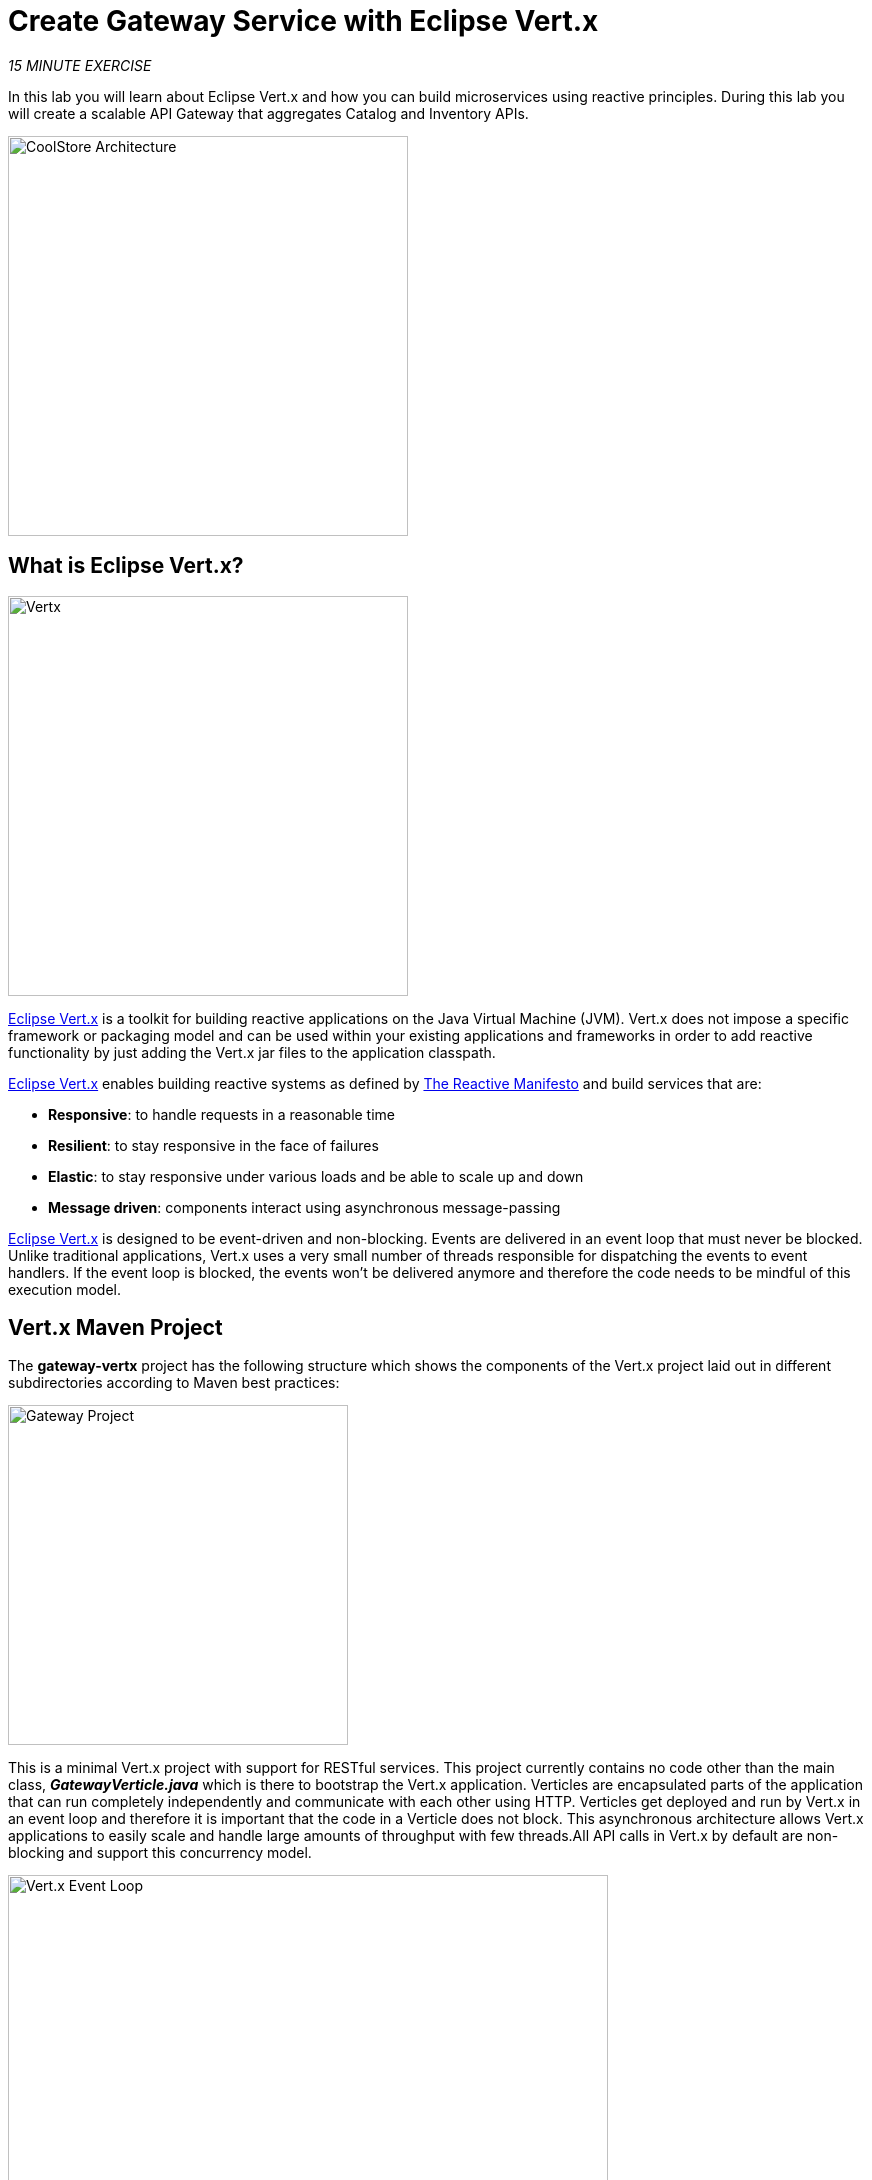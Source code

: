 :markup-in-source: verbatim,attributes,quotes
:CHE_URL: http://codeready-workspaces.%APPS_HOSTNAME_SUFFIX%
:USER_ID: %USER_ID%
:OPENSHIFT_CONSOLE_URL: %OPENSHIFT_CONSOLE_URL%/topology/ns/my-project{USER_ID}/graph

= Create Gateway Service with Eclipse Vert.x
:navtitle: Create Gateway Service with Eclipse Vert.x

_15 MINUTE EXERCISE_

In this lab you will learn about Eclipse Vert.x and how you can 
build microservices using reactive principles. During this lab you will 
create a scalable API Gateway that aggregates Catalog and Inventory APIs.

image::coolstore-arch-gateway-vertx.png[CoolStore Architecture,400]

[#what_is_vertx]
== What is Eclipse Vert.x?

[sidebar]
--
image::vertx-logo.png[Vertx, 400]

http://vertx.io/[Eclipse Vert.x^] is a toolkit for building reactive applications on the Java Virtual Machine (JVM). Vert.x does not 
impose a specific framework or packaging model and can be used within your existing applications and frameworks 
in order to add reactive functionality by just adding the Vert.x jar files to the application classpath.

http://vertx.io/[Eclipse Vert.x^] enables building reactive systems as defined by http://www.reactivemanifesto.org[The Reactive Manifesto^] and build 
services that are:

* *Responsive*: to handle requests in a reasonable time
* *Resilient*: to stay responsive in the face of failures
* *Elastic*: to stay responsive under various loads and be able to scale up and down
* *Message driven*: components interact using asynchronous message-passing

http://vertx.io/[Eclipse Vert.x^] is designed to be event-driven and non-blocking. Events are delivered in an event loop that must never be blocked. Unlike traditional applications, Vert.x uses a very small number of threads responsible for dispatching the events to event handlers. If the event loop is blocked, the events won’t be delivered anymore and therefore the code needs to be mindful of this execution model.
--

[#vertx_maven_project]
== Vert.x Maven Project 

The **gateway-vertx** project has the following structure which shows the components of 
the Vert.x project laid out in different subdirectories according to Maven best practices:

image::vertx-gateway-project.png[Gateway Project,340]

This is a minimal Vert.x project with support for RESTful services. This project currently contains no code
other than the main class, *_GatewayVerticle.java_* which is there to bootstrap the Vert.x application. Verticles
are encapsulated parts of the application that can run completely independently and communicate with each other
using HTTP. Verticles get deployed and run by Vert.x in an event loop and therefore it 
is important that the code in a Verticle does not block. This asynchronous architecture allows Vert.x applications 
to easily scale and handle large amounts of throughput with few threads.All API calls in Vert.x by default are non-blocking 
and support this concurrency model.

image::vertx-event-loop.png[Vert.x Event Loop,600]

Although you can have multiple, there is currently only one Verticle created in the *_gateway-vertx_* project. 

`*Examine 'GatewayVerticle' class*` in the **com.redhat.cloudnative.gateway** package in the **/projects/workshop/labs/gateway-vertx/src** directory.

[source,java]
----
package com.redhat.cloudnative.gateway;


import io.vertx.core.Future;
import io.vertx.reactivex.core.AbstractVerticle;
import io.vertx.reactivex.ext.web.Router;
import io.vertx.reactivex.ext.web.handler.StaticHandler;

public class GatewayVerticle extends AbstractVerticle { // <1> 
    @Override
    public void start(Future<Void> future) { // <2> 
        Router router = Router.router(vertx); // <3> 

        router.get("/*").handler(StaticHandler.create("assets")); // <4> 

        vertx.createHttpServer().requestHandler(router)
            .listen(Integer.getInteger("http.port", 8080)); // <5> 
    }
}
----
<1> A Verticle is created by extending from *_AbstractVerticle_* class
<2> The *_start()_* method creates an HTTP server
<3> *_Router_* is retrieved for mapping the REST endpoints
<4> A REST endpoint is created for **/** to return a static HTML page **assets/index.html**
<5> An HTTP Server is created which listens on port **8080**

You can use Maven to make sure the skeleton project builds successfully. You should get a **BUILD SUCCESS** message 
in the build logs, otherwise the build has failed.

In your {CHE_URL}[Workspace^], `*click on 'Terminal' -> 'Run Task...' ->  'Gateway - Build'*`

image::che-runtask.png[Che - RunTask, 500]

image::che-gateway-build.png[Che - Catalog Build, 500]

Once successfully built, the resulting **gateway-1.0-SNAPSHOT.jar** is located in the **/projects/workshop/labs/gateway-vertx/target/** directory.
This is an uber-jar with all the dependencies required packaged in the **jar** to enable running the application with **java -jar**.

[#create_an_api_gateway]
== Create an API Gateway

In the previous labs, you have created two RESTful services: Catalog and Inventory. Instead of the 
web frontend contacting each of these backend services, you can create an API Gateway which is an entry 
point for the web frontend to access all backend services from a single place. This pattern is expectedly 
called http://microservices.io/patterns/apigateway.html[API Gateway^] and is a common practice in Microservices 
architecture.

image::coolstore-arch.png[API Gateway Pattern,400]

`*Replace the content of '/projects/workshop/labs/gateway-vertx/src/main/java/com/redhat/cloudnative/gateway/GatewayVerticle.java'*` class with the following:

[source,java,role=copypaste]
----
package com.redhat.cloudnative.gateway;

import io.vertx.core.http.HttpMethod;
import io.vertx.core.json.JsonArray;
import io.vertx.core.json.JsonObject;
import io.vertx.ext.web.client.WebClientOptions;
import io.vertx.reactivex.config.ConfigRetriever;
import io.vertx.reactivex.core.AbstractVerticle;
import io.vertx.reactivex.ext.web.Router;
import io.vertx.reactivex.ext.web.RoutingContext;
import io.vertx.reactivex.ext.web.client.WebClient;
import io.vertx.reactivex.ext.web.client.predicate.ResponsePredicate;
import io.vertx.reactivex.ext.web.codec.BodyCodec;
import io.vertx.reactivex.ext.web.handler.CorsHandler;
import io.vertx.reactivex.ext.web.handler.StaticHandler;
import org.slf4j.Logger;
import org.slf4j.LoggerFactory;
import io.reactivex.Observable;
import io.reactivex.Single;

import java.util.ArrayList;
import java.util.List;

public class GatewayVerticle extends AbstractVerticle {
    private static final Logger LOG = LoggerFactory.getLogger(GatewayVerticle.class);

    private WebClient catalog;
    private WebClient inventory;

    @Override
    public void start() {
        Router router = Router.router(vertx);
        router.route().handler(CorsHandler.create("*").allowedMethod(HttpMethod.GET));
        router.get("/*").handler(StaticHandler.create("assets"));
        router.get("/health").handler(this::health); // <1> 
        router.get("/api/products").handler(this::products); // <2> 

        ConfigRetriever retriever = ConfigRetriever.create(vertx);
        retriever.getConfig(ar -> {
            if (ar.failed()) {
                // Failed to retrieve the configuration
            } else {
                JsonObject config = ar.result();

                String catalogApiHost = config.getString("COMPONENT_CATALOG_HOST", "localhost"); // <3> 
                Integer catalogApiPort = config.getInteger("COMPONENT_CATALOG_PORT", 9001); // <3> 

                catalog = WebClient.create(vertx,
                    new WebClientOptions()
                        .setDefaultHost(catalogApiHost)
                        .setDefaultPort(catalogApiPort));

                LOG.info("Catalog Service Endpoint: " + catalogApiHost + ":" + catalogApiPort.toString());

                String inventoryApiHost = config.getString("COMPONENT_INVENTORY_HOST", "localhost");
                Integer inventoryApiPort = config.getInteger("COMPONENT_INVENTORY_PORT", 9001);

                inventory = WebClient.create(vertx,
                    new WebClientOptions()
                        .setDefaultHost(inventoryApiHost)
                        .setDefaultPort(inventoryApiPort));

                LOG.info("Inventory Service Endpoint: " + inventoryApiHost + ":" + inventoryApiPort.toString());

                vertx.createHttpServer()
                    .requestHandler(router)
                    .listen(Integer.getInteger("http.port", 8080));

                LOG.info("Server is running on port " + Integer.getInteger("http.port", 8080));
            }
        });
    }

    private void products(RoutingContext rc) { // <4> 
        // Retrieve catalog
        catalog
            .get("/api/catalog")
            .expect(ResponsePredicate.SC_OK)
            .as(BodyCodec.jsonArray())
            .rxSend()
            .map(resp -> {
                // Map the response to a list of JSON object
                List<JsonObject> listOfProducts = new ArrayList<>();
                for (Object product : resp.body()) {
                    listOfProducts.add((JsonObject)product);
                }
                return listOfProducts;
            })
            .flatMap(products -> {
                    // For each item from the catalog, invoke the inventory service
                    // and create a JsonArray containing all the results
                    return Observable.fromIterable(products)
                        .flatMapSingle(this::getAvailabilityFromInventory)
                        .collect(JsonArray::new, JsonArray::add);
                }
            )
            .subscribe(
                list -> rc.response().end(list.encodePrettily()),
                error -> rc.response().setStatusCode(500).end(new JsonObject().put("error", error.getMessage()).toString())
            );
    }

    private Single<JsonObject> getAvailabilityFromInventory(JsonObject product) { // <5> 
        // Retrieve the inventory for a given product
        return inventory
            .get("/api/inventory/" + product.getString("itemId"))
            .as(BodyCodec.jsonObject())
            .rxSend()
            .map(resp -> {
                if (resp.statusCode() != 200) {
                    LOG.warn("Inventory error for {}: status code {}",
                        product.getString("itemId"), resp.statusCode());
                    return product.copy();
                }
                return product.copy().put("availability",
                    new JsonObject().put("quantity", resp.body().getInteger("quantity")));
            });
    }

    private void health(RoutingContext rc) { // <6> 
        // Check Catalog and Inventory Service up and running
        catalog.get("/").rxSend()
            .subscribe(
                catalogCallOk -> {
                    inventory.get("/").rxSend()
                        .subscribe(
                            inventoryCallOk -> rc.response().setStatusCode(200).end(new JsonObject().put("status", "UP").toString()),
                            error -> rc.response().setStatusCode(503).end(new JsonObject().put("status", "DOWN").toString())
                        );
                },
                error -> rc.response().setStatusCode(503).end(new JsonObject().put("status", "DOWN").toString())
            );
    }
}
----
<1> A REST mapping to map **/health** to the *_health()_* method
<2> A REST mapping to map **/api/products** to the *_products()_* method
<3> **COMPONENT_%_HOST** and **COMPONENT_%_PORT** environment variables used as endpoints for the Catalog
and the Inventory Service.
<4> The *_products()_* method invokes the Catalog REST endpoint and retrieves the products. It then 
iterates over the retrieved products and for each product invokes the 
Inventory REST endpoint to get the inventory status and enrich the product data with availability 
info using the **getAvailabilityFromInventory()** method. Note that instead of making blocking calls 
to the Catalog and Inventory REST APIs, all calls 
are non-blocking and handled using http://vertx.io/docs/vertx-rx/java[RxJava^]. Due to its non-blocking 
nature, the *_product()_* method can immediately return without waiting for the Catalog and Inventory 
REST invocations to complete and whenever the result of the REST calls is ready, the result 
will be acted upon and update the response which is then sent back to the client.
<5> The **getAvailabilityFromInventory()** method is similar to the **product()** method, it invokes the 
Inventory REST endpoint and retrieves the inventory.
<6> The **health()** method pings the Catalog and the Inventory Service to check if this dependent services 
are up and running. If so, it returns a **Success** HTTP code, else, it returns a **Service Unavailable** code

In your {CHE_URL}[Workspace^], `*click on 'Terminal' -> 'Run Task...' ->  'Gateway - Build'*`

image::che-runtask.png[Che - RunTask, 500]

image::che-gateway-build.png[Che - Catalog Build, 500]


[#deploy_on_openshift]
== Deploy on OpenShift

It’s time to build and deploy your service on OpenShift. 

As you did previously, `*create a new Component, a New URL then Push it in to the OpenShift cluster*`
by using the following inputs:

.OpenShift New Component
[%header,cols=2*]
|===
|Parameter 
|Value

|In which Application you want to create a Component
|coolstore

|Select source type for Component
|Binary File

|Select context folder
|$(plus) Add new context folder.

|Open
|/projects/workshop/labs/gateway-vertx

|Select binary file
|$(file-zip) target/gateway-1.0-SNAPSHOT.jar

|Provide Component name
|gateway

|Component type
|java

|Component type version
|11

|===

[IMPORTANT]
====
You need to push your component first in order to create a Route for it.
====

.OpenShift New URL
[%header,cols=2*]
|===
|Parameter 
|Value

|Provide URL name
|gateway

|Select port to expose
|8080/tcp

|Do you want to secure new URL?
|No

|===

The Gateway Component needs to be connected to the Inventory and Catalog components in order to interact.
OpenShift Container Platform provides linking mechanisms to publish communication bindings from a program to its clients, 
especially by injecting the variables **'COMPONENT_*_HOST'** and **'COMPONENT_*_PORT'**.

In your {CHE_URL}[Workspace^], from **'OpenShift' View**, 
`*right-click on the 'Gateway component' -> 'Link Component'*`.

image::che-openshift-link-component.png[Che - OpenShift Link Component, 400]

Then, `*link the 2 following components*`:

.OpenShift Link Component
[%header,cols=2*]
|===
|Component 
|Port

|catalog
|8080/tcp

|inventory
|8080/tcp

|===

The configuration information of the Inventory and Catalog component is added to the Gateway component 
and the Gateway component restarts.

Once this completes, your application should be up and running. OpenShift runs the different components of 
the application in one or more pods which are the unit of runtime deployment and consists of the running 
containers for the project. 

[#test_your_service]
== Test your Service

In the {OPENSHIFT_CONSOLE_URL}[OpenShift Web Console^], from the **Developer view**,
`*click on the 'Open URL' icon of the Gateway Service*`

image::openshift-gateway-topology.png[OpenShift - Gateway Topology, 700]

Your browser will be redirect on **your Gateway Service running on OpenShift**.

image::gateway-service.png[Gateway Service,500]

Then `*click on 'Test it'*`. You should have the following output:

[source,json]
----
[ {
  "itemId" : "329299",
  "name" : "Red Fedora",
  "desc" : "Official Red Hat Fedora",
  "price" : 34.99,
  "availability" : {
    "quantity" : 35
  }
},
...
]
----

Well done! You are ready to move on to the next lab.
